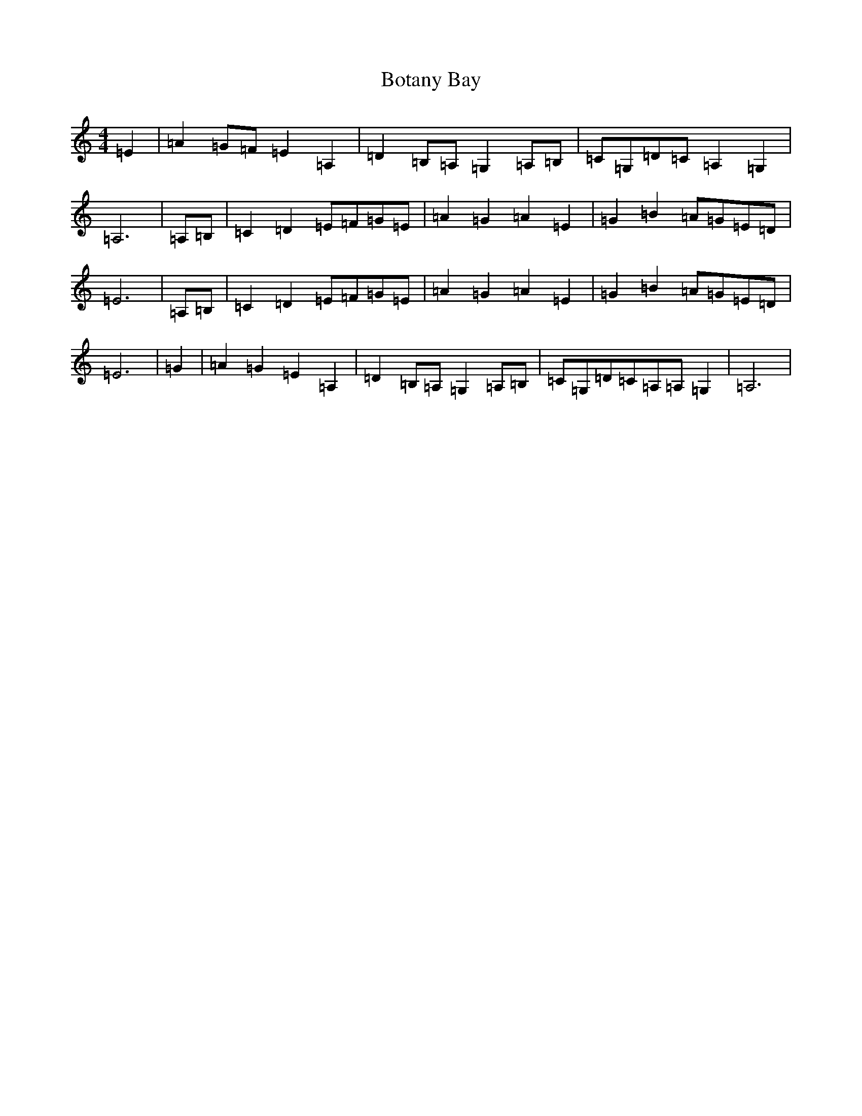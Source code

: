 X: 2332
T: Botany Bay
S: https://thesession.org/tunes/1563#setting1563
R: barndance
M:4/4
L:1/8
K: C Major
=E2|=A2=G-=F=E2=A,2|=D2-=B,-=A,=G,2=A,-=B,|=C-=G,=D-=C=A,2=G,2|=A,6|=A,-=B,|=C2=D2=E-=F=G-=E|=A2-=G2=A2=E2|=G2=B2=A-=G=E-=D|=E6|=A,-=B,|=C2=D2=E-=F=G-=E|=A2-=G2=A2=E2|=G2=B2=A-=G=E-=D|=E6|=G2|=A2=G2=E2=A,2|=D2-=B,-=A,=G,2=A,=B,|=C-=G,=D-=C=A,=A,=G,2|=A,6|